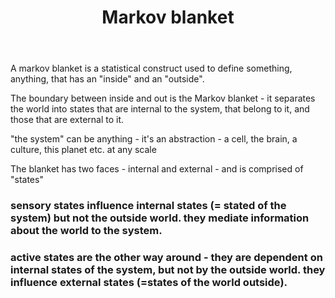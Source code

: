 :PROPERTIES:
:ID:       20210627T195308.775492
:END:
#+TITLE: Markov blanket
A markov blanket is a statistical construct used to define something, anything, that has an "inside" and an "outside".

The boundary between inside and out is the Markov blanket - it separates the world into states that are internal to the system, that belong to it, and those that are external to it.

"the system" can be anything - it's an abstraction - a cell, the brain, a culture, this planet etc. at any scale

The blanket has two faces - internal and external - and is comprised of "states"

*** *sensory states* influence internal states (= stated of the system) but not the outside world. they mediate information about the world to the system.
*** *active states* are  the other way around - they are dependent on internal states of the system, but not by the outside world. they influence external states (=states of the world outside).
